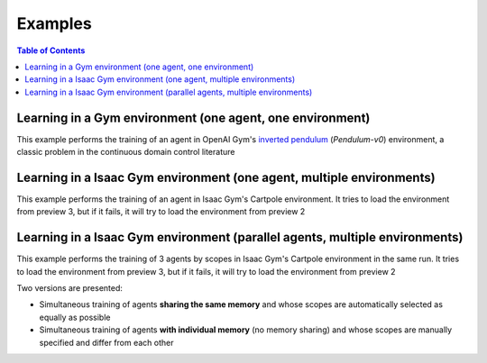 Examples
========

.. contents:: Table of Contents
   :depth: 1
   :local:
   :backlinks: none

Learning in a Gym environment (one agent, one environment)
----------------------------------------------------------

This example performs the training of an agent in OpenAI Gym's `inverted pendulum <https://gym.openai.com/envs/Pendulum-v0/>`_ (*Pendulum-v0*) environment, a classic problem in the continuous domain control literature

.. tabs::
            
    .. tab:: Gym (one agent)

        View the raw code `here <https://raw.githubusercontent.com/Toni-SM/skrl/main/docs/source/examples/gym_pendulum.py>`_

        .. literalinclude:: ../examples/gym_pendulum.py
            :language: python
            :linenos:
            :emphasize-lines: 13, 49-50

Learning in a Isaac Gym environment (one agent, multiple environments)
----------------------------------------------------------------------

This example performs the training of an agent in Isaac Gym's Cartpole environment. It tries to load the environment from preview 3, but if it fails, it will try to load the environment from preview 2

.. tabs::
            
    .. tab:: Isaac Gym (one agent)

        View the raw code `here <https://raw.githubusercontent.com/Toni-SM/skrl/main/docs/source/examples/isaacgym_single.py>`_

        .. literalinclude:: ../examples/isaacgym_single.py
            :language: python
            :linenos:
            :emphasize-lines: 12-13,53-58

Learning in a Isaac Gym environment (parallel agents, multiple environments)
----------------------------------------------------------------------------

This example performs the training of 3 agents by scopes in Isaac Gym's Cartpole environment in the same run. It tries to load the environment from preview 3, but if it fails, it will try to load the environment from preview 2

.. image:: ../_static/imgs/example_parallel.jpg
      :width: 100%
      :align: center
      :alt: Simultaneous training

Two versions are presented:

- Simultaneous training of agents **sharing the same memory** and whose scopes are automatically selected as equally as possible

- Simultaneous training of agents **with individual memory** (no memory sharing) and whose scopes are manually specified and differ from each other

.. tabs::
            
    .. tab:: Shared memory

        View the raw code `here <https://raw.githubusercontent.com/Toni-SM/skrl/main/docs/source/examples/isaacgym_parallel_shared_memory.py>`_

        .. literalinclude:: ../examples/isaacgym_parallel_shared_memory.py
            :language: python
            :linenos:
            :emphasize-lines: 81,149,156,163

    .. tab:: No shared memory

        View the raw code `here <https://raw.githubusercontent.com/Toni-SM/skrl/main/docs/source/examples/isaacgym_parallel_no_shared_memory.py>`_

        .. literalinclude:: ../examples/isaacgym_parallel_no_shared_memory.py
            :language: python
            :linenos:
            :emphasize-lines: 81-83,151,158,165,177
